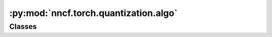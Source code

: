 :py:mod:`nncf.torch.quantization.algo`
======================================

.. py:module:: nncf.torch.quantization.algo

.. autoapi-nested-parse::

   Copyright (c) 2019-2023 Intel Corporation
   Licensed under the Apache License, Version 2.0 (the "License");
   you may not use this file except in compliance with the License.
   You may obtain a copy of the License at
        http://www.apache.org/licenses/LICENSE-2.0
   Unless required by applicable law or agreed to in writing, software
   distributed under the License is distributed on an "AS IS" BASIS,
   WITHOUT WARRANTIES OR CONDITIONS OF ANY KIND, either express or implied.
   See the License for the specific language governing permissions and
   limitations under the License.




Classes
~~~~~~~

.. autoapisummary::

   nncf.torch.quantization.algo.QuantizationController




.. py:class:: QuantizationController(target_model: nncf.torch.nncf_network.NNCFNetwork, config: nncf.config.NNCFConfig, debug_interface: QuantizationDebugInterface, weight_quantizers: Dict[nncf.common.quantization.structs.WeightQuantizerId, nncf.torch.quantization.structs.WeightQuantizerInfo], non_weight_quantizers: Dict[nncf.common.quantization.structs.NonWeightQuantizerId, nncf.torch.quantization.structs.NonWeightQuantizerInfo], groups_of_adjacent_quantizers: nncf.torch.quantization.precision_init.adjacent_quantizers.GroupsOfAdjacentQuantizers, quantizers_input_shapes: Dict[nncf.common.quantization.structs.QuantizerId, Tuple[int]], build_time_metric_info: nncf.torch.quantization.metrics.QuantizationShareBuildTimeInfo = None, build_time_range_init_params: nncf.torch.quantization.init_range.PTRangeInitParams = None)

   Bases: :py:obj:`QuantizationControllerBase`

   Serves as a handle to the additional modules, parameters and hooks inserted
   into the original uncompressed model in order to enable algorithm-specific compression.
   Hosts entities that are to be used during the training process, such as compression scheduler and
   compression loss.

   .. py:method:: prepare_for_export()

      Prepare the compressed model for deployment.


   .. py:method:: distributed()

      Should be called when distributed training with multiple training processes
      is going to be used (i.e. after the model is wrapped with DistributedDataParallel).
      Any special preparations for the algorithm to properly support distributed training
      should be made inside this function.


   .. py:method:: compression_stage() -> nncf.api.compression.CompressionStage

      Returns the compression stage. Should be used on saving best checkpoints
      to distinguish between uncompressed, partially compressed, and fully
      compressed models.

      :return: The compression stage of the target model.


   .. py:method:: init_precision(precision_init_type: str, precision_init_params: nncf.torch.quantization.precision_init.base_init.BasePrecisionInitParams, precision_constraints: nncf.torch.quantization.precision_constraints.HardwareQuantizationConstraints) -> nncf.common.quantization.quantizer_setup.SingleConfigQuantizerSetup

      Precision initialization happens based on an measure of layer sensitivity to perturbations. The measure is
      calculated by average Hessian trace estimation for each layer using Hutchinson algorithm.


   .. py:method:: init_range(range_init_params: nncf.torch.quantization.init_range.PTRangeInitParams = None)

      Tracks input statistics for quantizers in the model and sets ranges of the quantizers to correspond to
      minimum and maximum input tensor levels observed.
      :param range_init_params: specifies parameters for this range initialization call; if None, the parameters
      that were used during compressed model creation will be used.


   .. py:method:: statistics(quickly_collected_only=False) -> nncf.common.statistics.NNCFStatistics

      Returns a `Statistics` class instance that contains compression algorithm statistics.

      :param quickly_collected_only: Enables collection of the statistics that
          don't take too much time to compute. Can be helpful for the case when
          need to keep track of statistics on each training batch/step/iteration.
      :return: A `Statistics` class instance that contains compression algorithm statistics.


   .. py:method:: strip_model(model: nncf.torch.nncf_network.NNCFNetwork, do_copy: bool = False) -> nncf.torch.nncf_network.NNCFNetwork

      Strips auxiliary layers that were used for the model compression, as it's
      only needed for training. The method is used before exporting the model
      in the target format.

      :param model: The compressed model.
      :param do_copy: Modify copy of the model, defaults to False.
      :return: The stripped model.



